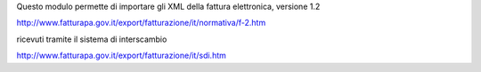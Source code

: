 Questo modulo permette di importare gli XML della fattura elettronica, versione 1.2

http://www.fatturapa.gov.it/export/fatturazione/it/normativa/f-2.htm

ricevuti tramite il sistema di interscambio

http://www.fatturapa.gov.it/export/fatturazione/it/sdi.htm
